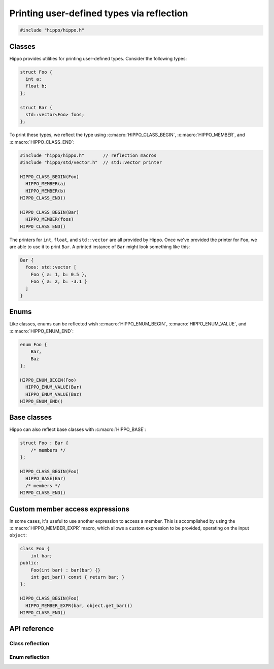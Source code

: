 Printing user-defined types via reflection
==========================================

.. code-block::

   #include "hippo/hippo.h"

Classes
-------
Hippo provides utilities for printing user-defined types. Consider the following types:

.. code-block:: cpp

   struct Foo {
     int a;
     float b;
   };

   struct Bar {
     std::vector<Foo> foos;
   };

To print these types, we reflect the type using :c:macro:`HIPPO_CLASS_BEGIN`, :c:macro:`HIPPO_MEMBER`, and :c:macro:`HIPPO_CLASS_END`:

.. code-block:: cpp

   #include "hippo/hippo.h"       // reflection macros
   #include "hippo/std/vector.h"  // std::vector printer
   
   HIPPO_CLASS_BEGIN(Foo)
     HIPPO_MEMBER(a)
     HIPPO_MEMBER(b)
   HIPPO_CLASS_END()
   
   HIPPO_CLASS_BEGIN(Bar)
     HIPPO_MEMBER(foos)
   HIPPO_CLASS_END()

The printers for ``int``, ``float``, and ``std::vector`` are all provided by Hippo.
Once we've provided the printer for ``Foo``, we are able to use it to print ``Bar``.
A printed instance of ``Bar`` might look something like this:

.. code-block:: none

   Bar {
     foos: std::vector [
       Foo { a: 1, b: 0.5 },
       Foo { a: 2, b: -3.1 }
     ]
   }

Enums
-----
Like classes, enums can be reflected wish :c:macro:`HIPPO_ENUM_BEGIN`, :c:macro:`HIPPO_ENUM_VALUE`, and :c:macro:`HIPPO_ENUM_END`:

.. code-block:: cpp

   enum Foo {
       Bar,
       Baz
   };

   HIPPO_ENUM_BEGIN(Foo)
     HIPPO_ENUM_VALUE(Bar)
     HIPPO_ENUM_VALUE(Baz)
   HIPPO_ENUM_END()

Base classes
------------
Hippo can also reflect base classes with :c:macro:`HIPPO_BASE`:

.. code-block:: cpp

   struct Foo : Bar {
       /* members */
   };
   
   HIPPO_CLASS_BEGIN(Foo)
     HIPPO_BASE(Bar)
     /* members */
   HIPPO_CLASS_END()

Custom member access expressions
--------------------------------
In some cases, it's useful to use another expression to access a member.
This is accomplished by using the :c:macro:`HIPPO_MEMBER_EXPR` macro, which allows a custom expression to be provided, operating on the input ``object``:

.. code-block:: cpp

   class Foo {
       int bar;
   public:
       Foo(int bar) : bar(bar) {}
       int get_bar() const { return bar; }
   };

   HIPPO_CLASS_BEGIN(Foo)
     HIPPO_MEMBER_EXPR(bar, object.get_bar())
   HIPPO_CLASS_END()

API reference
-------------

Class reflection
^^^^^^^^^^^^^^^^
.. doxygendefine:: HIPPO_CLASS_BEGIN
.. doxygendefine:: HIPPO_CLASS_END
.. doxygendefine:: HIPPO_BASE
.. doxygendefine:: HIPPO_MEMBER
.. doxygendefine:: HIPPO_MEMBER_EXPR

Enum reflection
^^^^^^^^^^^^^^^
.. doxygendefine:: HIPPO_ENUM_BEGIN
.. doxygendefine:: HIPPO_ENUM_END
.. doxygendefine:: HIPPO_ENUM_VALUE
